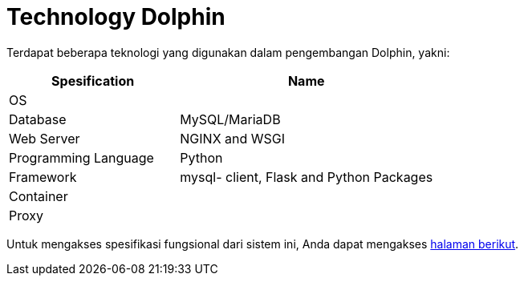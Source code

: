 = Technology Dolphin

Terdapat beberapa teknologi yang digunakan dalam pengembangan Dolphin, yakni:

[cols="40%,60%",frame=all, grid=all]
|===
^.^h|*Spesification* 
^.^h|*Name*

|OS 
| 

|Database
| MySQL/MariaDB

|Web Server
| NGINX and WSGI

|Programming Language 
| Python

|Framework
| mysql- client, Flask and Python Packages

|Container
|

|Proxy
|
|===

Untuk mengakses spesifikasi fungsional dari sistem ini, Anda dapat mengakses https://docs.google.com/a/sepulsa.com/spreadsheets/d/1WlkxUIMaZvPFfosn9R-SMlYrFgpHk4VeGYpMtmUrkrQ/edit?usp=sharing[halaman berikut].